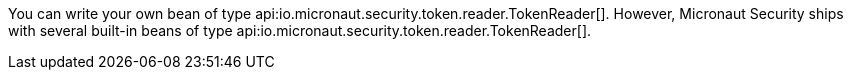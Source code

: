 You can write your own bean of type api:io.micronaut.security.token.reader.TokenReader[]. However, Micronaut Security ships with several built-in beans of type api:io.micronaut.security.token.reader.TokenReader[].
